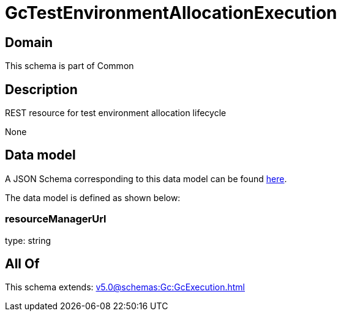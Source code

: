 = GcTestEnvironmentAllocationExecution

[#domain]
== Domain

This schema is part of Common

[#description]
== Description

REST resource for test environment allocation lifecycle

None

[#data_model]
== Data model

A JSON Schema corresponding to this data model can be found https://tmforum.org[here].

The data model is defined as shown below:


=== resourceManagerUrl
type: string


[#all_of]
== All Of

This schema extends: xref:v5.0@schemas:Gc:GcExecution.adoc[]
